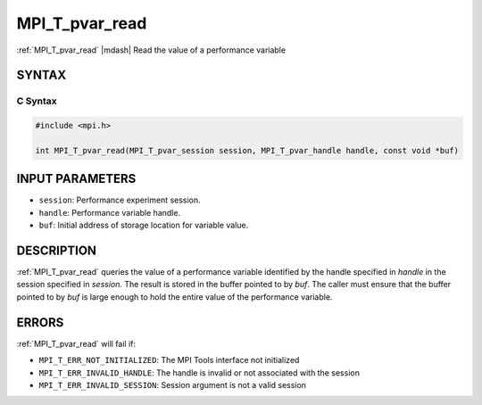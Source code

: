 .. _mpi_t_pvar_read:


MPI_T_pvar_read
===============

.. include_body

:ref:`MPI_T_pvar_read` |mdash| Read the value of a performance variable


SYNTAX
------


C Syntax
^^^^^^^^

.. code-block:: c

   #include <mpi.h>

   int MPI_T_pvar_read(MPI_T_pvar_session session, MPI_T_pvar_handle handle, const void *buf)


INPUT PARAMETERS
----------------
* ``session``: Performance experiment session.
* ``handle``: Performance variable handle.
* ``buf``: Initial address of storage location for variable value.

DESCRIPTION
-----------

:ref:`MPI_T_pvar_read` queries the value of a performance variable identified
by the handle specified in *handle* in the session specified in
*session*. The result is stored in the buffer pointed to by *buf*. The
caller must ensure that the buffer pointed to by *buf* is large enough
to hold the entire value of the performance variable.


ERRORS
------

:ref:`MPI_T_pvar_read` will fail if:

* ``MPI_T_ERR_NOT_INITIALIZED``: The MPI Tools interface not initialized

* ``MPI_T_ERR_INVALID_HANDLE``: The handle is invalid or not associated with the session

* ``MPI_T_ERR_INVALID_SESSION``: Session argument is not a valid session


.. seealso::
   * :ref:`MPI_T_pvar_handle_alloc`
   * :ref:`MPI_T_pvar_get_info`
   * :ref:`MPI_T_pvar_session_create`
